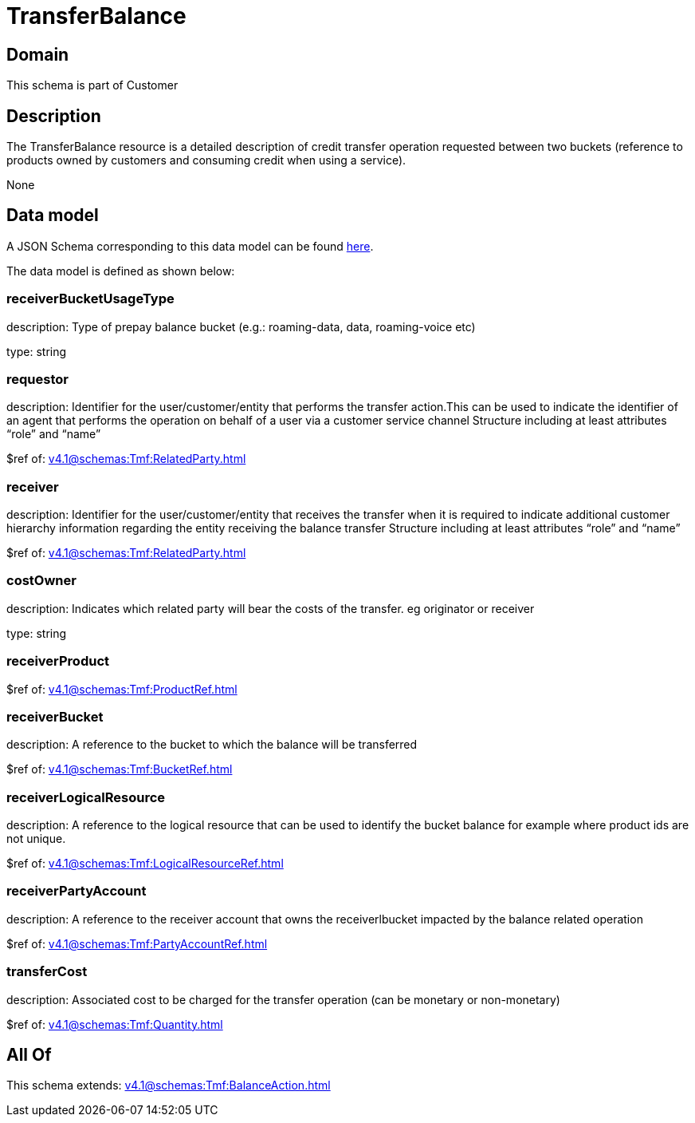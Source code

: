 = TransferBalance

[#domain]
== Domain

This schema is part of Customer

[#description]
== Description

The TransferBalance resource is a detailed description of credit transfer operation requested between two buckets (reference to products owned by customers and consuming credit when using a service).

None

[#data_model]
== Data model

A JSON Schema corresponding to this data model can be found https://tmforum.org[here].

The data model is defined as shown below:


=== receiverBucketUsageType
description: Type of prepay balance bucket (e.g.: roaming-data, data, roaming-voice etc)

type: string


=== requestor
description: Identifier for the user/customer/entity that performs the transfer action.This can be used to indicate the identifier of an agent that performs the operation on behalf of a user via a customer service channel Structure including at least attributes “role” and “name”

$ref of: xref:v4.1@schemas:Tmf:RelatedParty.adoc[]


=== receiver
description: Identifier for the user/customer/entity that receives the transfer when it is required to indicate additional customer hierarchy information regarding the entity receiving the balance transfer Structure including at least attributes “role” and “name”

$ref of: xref:v4.1@schemas:Tmf:RelatedParty.adoc[]


=== costOwner
description: Indicates which related party will bear the costs of the transfer. eg originator or receiver

type: string


=== receiverProduct
$ref of: xref:v4.1@schemas:Tmf:ProductRef.adoc[]


=== receiverBucket
description: A reference to the bucket to which the balance will be transferred

$ref of: xref:v4.1@schemas:Tmf:BucketRef.adoc[]


=== receiverLogicalResource
description: A reference to the logical resource that can be used to identify the bucket balance for example where product ids are not unique.

$ref of: xref:v4.1@schemas:Tmf:LogicalResourceRef.adoc[]


=== receiverPartyAccount
description: A reference to the receiver account that owns the receiverlbucket impacted by the balance related operation

$ref of: xref:v4.1@schemas:Tmf:PartyAccountRef.adoc[]


=== transferCost
description: Associated cost to be charged for the transfer operation (can be monetary or non-monetary)

$ref of: xref:v4.1@schemas:Tmf:Quantity.adoc[]


[#all_of]
== All Of

This schema extends: xref:v4.1@schemas:Tmf:BalanceAction.adoc[]
